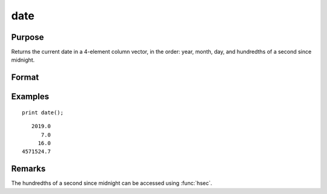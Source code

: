 
date
==============================================

Purpose
----------------

Returns the current date in a 4-element column
vector, in the order: year, month, day, and
hundredths of a second since midnight.

Format
----------------
.. function:: y = date()

Examples
----------------

::

    print date();

::

       2019.0 
          7.0 
         16.0 
    4571524.7

Remarks
-------

The hundredths of a second since midnight can be accessed using :func:`hsec`.

.. seealso:: Functions :func:`time`, :func:`timestr`, :func:`ethsec`, :func:`hsec`, :func:`etstr`


